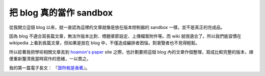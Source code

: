 把 blog 真的當作 sandbox
================================================================================

從我開立這個 blog 以來，就一直認為這裡的文章就像是放在版本控制器的 sandbox 一樣，並不是真正的完成品。

因為 blog 不適合寫長篇文章，無法作版本比對、標題章節設定、上傳檔案附件等。而 wiki 就很適合了。所以我們能習慣在 wikipedia
上看到長篇文章，但如果是放在 blog 中，不僅造成編排者困惱，對瀏覽者也不見得輕鬆。

所以趁著我把學術相關文章丟到 `hoamon's paper`_ site 之際，也計劃要把這個 blog
內的文章作個整理，寫成比較完整的版本，順便重新釐清我當時寫作的思緒，一以貫之。

我的第一篇電子長文： 『`證所稅是香蕉`_』。


.. _hoamon's paper: http://paper.hoamon.info/
.. _證所稅是香蕉: http://paper.hoamon.info/e-papers/finance/zheng-suo-shui


.. author:: default
.. categories:: chinese
.. tags:: 
.. comments::